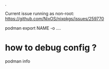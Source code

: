 .

Current issue running as non-root:
https://github.com/NixOS/nixpkgs/issues/259770


podman export NAME -o ....


* how to debug config ?

podman info
